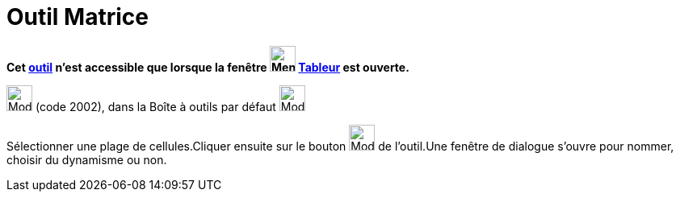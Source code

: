= Outil Matrice
:page-en: tools/Matrix
ifdef::env-github[:imagesdir: /fr/modules/ROOT/assets/images]

*Cet xref:/tools/Outils_Tableur.adoc[outil] n'est accessible que lorsque la fenêtre
image:32px-Menu_view_spreadsheet.svg.png[Menu view spreadsheet.svg,width=32,height=32] xref:/Tableur.adoc[Tableur] est
ouverte.*

image:32px-Mode_creatematrix.svg.png[Mode creatematrix.svg,width=32,height=32] (code 2002), dans la Boîte à outils par
défaut image:32px-Mode_createlist.svg.png[Mode createlist.svg,width=32,height=32]

Sélectionner une plage de cellules.Cliquer ensuite sur le bouton image:32px-Mode_creatematrix.svg.png[Mode
creatematrix.svg,width=32,height=32] de l'outil.Une fenêtre de dialogue s'ouvre pour nommer, choisir du dynamisme ou
non.
